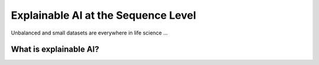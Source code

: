 Explainable AI at the Sequence Level
====================================

Unbalanced and small datasets are everywhere in life science ...

What is explainable AI?
-----------------------

